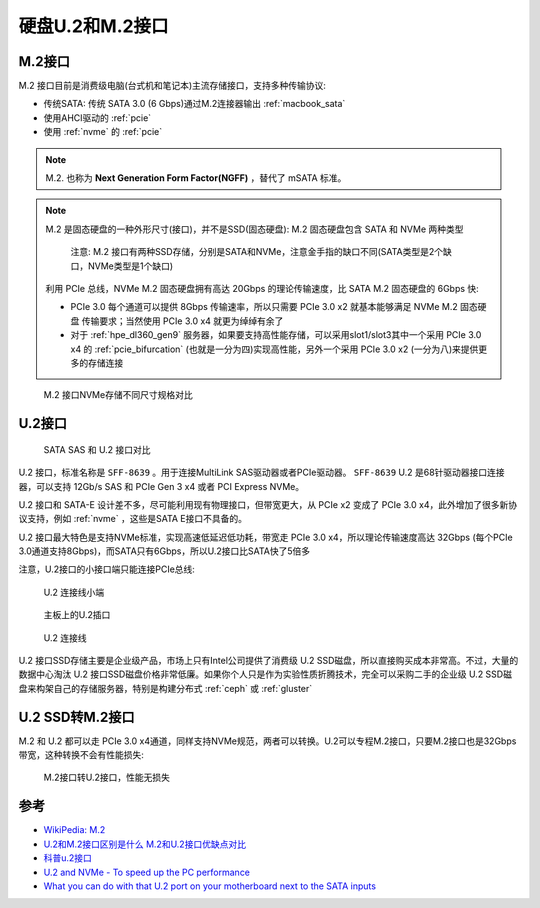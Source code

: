 .. _u2_m2:

=====================
硬盘U.2和M.2接口
=====================

.. _m2:

M.2接口
=========

M.2 接口目前是消费级电脑(台式机和笔记本)主流存储接口，支持多种传输协议:

- 传统SATA: 传统 SATA 3.0 (6 Gbps)通过M.2连接器输出 :ref:`macbook_sata`
- 使用AHCI驱动的 :ref:`pcie`
- 使用 :ref:`nvme` 的 :ref:`pcie`

.. note::

   M.2. 也称为 **Next Generation Form Factor(NGFF)** ，替代了 mSATA 标准。

.. note::

   M.2 是固态硬盘的一种外形尺寸(接口)，并不是SSD(固态硬盘): M.2 固态硬盘包含 SATA 和 NVMe 两种类型

   .. figure:: ../../../_static/linux/storage/nvme/m.2_sata_nvme.jpg

      注意: M.2 接口有两种SSD存储，分别是SATA和NVMe，注意金手指的缺口不同(SATA类型是2个缺口，NVMe类型是1个缺口)

   利用 PCIe 总线，NVMe M.2 固态硬盘拥有高达 20Gbps 的理论传输速度，比 SATA M.2 固态硬盘的 6Gbps 快:

   - PCIe 3.0 每个通道可以提供 8Gbps 传输速率，所以只需要 PCIe 3.0 x2 就基本能够满足 NVMe M.2 固态硬盘 传输要求；当然使用 PCIe 3.0 x4 就更为绰绰有余了
   - 对于 :ref:`hpe_dl360_gen9` 服务器，如果要支持高性能存储，可以采用slot1/slot3其中一个采用 PCIe 3.0 x4 的 :ref:`pcie_bifurcation` (也就是一分为四)实现高性能，另外一个采用 PCIe 3.0 x2 (一分为八)来提供更多的存储连接

.. figure:: ../../../_static/linux/storage/nvme/m2_nvme_ssd_size_variations.jpg

   M.2 接口NVMe存储不同尺寸规格对比

.. _u2:

U.2接口
=========

.. figure:: ../../../_static/linux/storage/nvme/sata_sas_u2.jpg

   SATA SAS 和 U.2 接口对比

U.2 接口，标准名称是 ``SFF-8639`` 。用于连接MultiLink SAS驱动器或者PCIe驱动器。 ``SFF-8639`` U.2 是68针驱动器接口连接器，可以支持 12Gb/s SAS 和 PCIe Gen 3 x4 或者 PCI Express NVMe。

U.2 接口和 SATA-E 设计差不多，尽可能利用现有物理接口，但带宽更大，从 PCIe x2 变成了 PCIe 3.0 x4，此外增加了很多新协议支持，例如 :ref:`nvme` ，这些是SATA E接口不具备的。

U.2 接口最大特色是支持NVMe标准，实现高速低延迟低功耗，带宽走 PCIe 3.0 x4，所以理论传输速度高达 32Gbps (每个PCIe 3.0通道支持8Gbps)，而SATA只有6Gbps，所以U.2接口比SATA快了5倍多

注意，U.2接口的小接口端只能连接PCIe总线:

.. figure:: ../../../_static/linux/storage/nvme/u2_small.jpg

   U.2 连接线小端

.. figure:: ../../../_static/linux/storage/nvme/board_u2_small.jpg

   主板上的U.2插口

.. figure:: ../../../_static/linux/server/hardware/hpe/sff-8643_u.2.jpg

   U.2 连接线

U.2 接口SSD存储主要是企业级产品，市场上只有Intel公司提供了消费级 U.2 SSD磁盘，所以直接购买成本非常高。不过，大量的数据中心淘汰 U.2 接口SSD磁盘价格非常低廉。如果你个人只是作为实验性质折腾技术，完全可以采购二手的企业级 U.2 SSD磁盘来构架自己的存储服务器，特别是构建分布式 :ref:`ceph` 或 :ref:`gluster`

U.2 SSD转M.2接口
=================

M.2 和 U.2  都可以走 PCIe 3.0 x4通道，同样支持NVMe规范，两者可以转换。U.2可以专程M.2接口，只要M.2接口也是32Gbps带宽，这种转换不会有性能损失:

.. figure:: ../../../_static/linux/server/hardware/hpe/m2_u2_converter.jpg

   M.2接口转U.2接口，性能无损失

参考
=========

- `WikiPedia: M.2 <https://en.wikipedia.org/wiki/M.2>`_
- `U.2和M.2接口区别是什么 M.2和U.2接口优缺点对比 <https://www.163.com/dy/article/GU7O7Q6D0552CT3Q.html>`_
- `科普u.2接口 <https://www.ithb.vip/ke-pu-u-2-jie-kou.html>`_
- `U.2 and NVMe - To speed up the PC performance <https://www.delock.com/infothek/U.2-NVMe/u2-nvme_e.html>`_
- `What you can do with that U.2 port on your motherboard next to the SATA inputs <https://www.pocnetwork.net/technology-news/what-you-can-do-with-that-u-2-port-on-your-motherboard-next-to-the-sata-inputs/>`_

